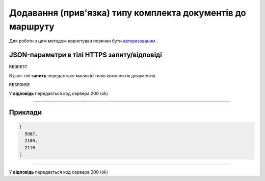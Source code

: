 #########################################################################
**Додавання (прив'язка) типу комплекта документів до маршруту**
#########################################################################

Для роботи з цим методом користувач повинен бути `авторизованим <https://wiki-df.edin.ua/uk/latest/API_DOCflow/Methods/Authorization.html>`__ .

+--------------------------------------------------------------+------------------------------------------------------------------------------------------------------------+
|                       **Метод запиту**                       |                                                **HTTPS PUT**                                                |
+==============================================================+============================================================================================================+
| **Content-Type**                                             | application/json (тіло запиту/відповіді в json форматі в тілі HTTPS запиту)                                 |
+--------------------------------------------------------------+------------------------------------------------------------------------------------------------------------+
| **URL запиту**                                               |   **https://doc.edin.ua/bdoc/package_route/package_type**?company_id=989&route_id=251                      |
+--------------------------------------------------------------+------------------------------------------------------------------------------------------------------------+
| **Параметри, що передаються в URL (разом з адресою методу)** | В рядку заголовка (Header) "Set-Cookie" обов'язково передається **SID** - токен, отриманий при авторизації |
|                                                              |                                                                                                            |
|                                                              | **Обов'язкові url-параметри:**                                                                             |
|                                                              |                                                                                                            |
|                                                              | **company_id** - ID компанії                                                                               |
|                                                              |                                                                                                            |
|                                                              | **route_id** - ID маршруту                                                                                 |
|                                                              |                                                                                                            |
+--------------------------------------------------------------+------------------------------------------------------------------------------------------------------------+

**JSON-параметри в тілі HTTPS запиту/відповіді**
*******************************************************************

``REQUEST``

В json-тілі **запиту** передається масив id типів комплектів документів.

``RESPONSE``

У **відповідь** передається код сервера 200 (ok)

--------------

**Приклади**
*****************

.. code:: ruby

	[
	  5087,
	  2109,
	  2110
	]

--------------

У **відповідь** передається код сервера 200 (ok)




